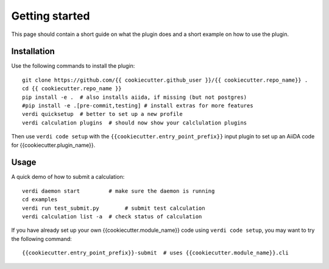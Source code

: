 ===============
Getting started
===============

This page should contain a short guide on what the plugin does and
a short example on how to use the plugin.

Installation
++++++++++++

Use the following commands to install the plugin::

    git clone https://github.com/{{ cookiecutter.github_user }}/{{ cookiecutter.repo_name}} .
    cd {{ cookiecutter.repo_name }}
    pip install -e .  # also installs aiida, if missing (but not postgres)
    #pip install -e .[pre-commit,testing] # install extras for more features
    verdi quicksetup  # better to set up a new profile
    verdi calculation plugins  # should now show your calclulation plugins

Then use ``verdi code setup`` with the ``{{cookiecutter.entry_point_prefix}}`` input plugin
to set up an AiiDA code for {{cookiecutter.plugin_name}}.

Usage
+++++

A quick demo of how to submit a calculation::

    verdi daemon start         # make sure the daemon is running
    cd examples
    verdi run test_submit.py        # submit test calculation
    verdi calculation list -a  # check status of calculation

If you have already set up your own {{cookiecutter.module_name}} code using
``verdi code setup``, you may want to try the following command::

    {{cookiecutter.entry_point_prefix}}-submit  # uses {{cookiecutter.module_name}}.cli

